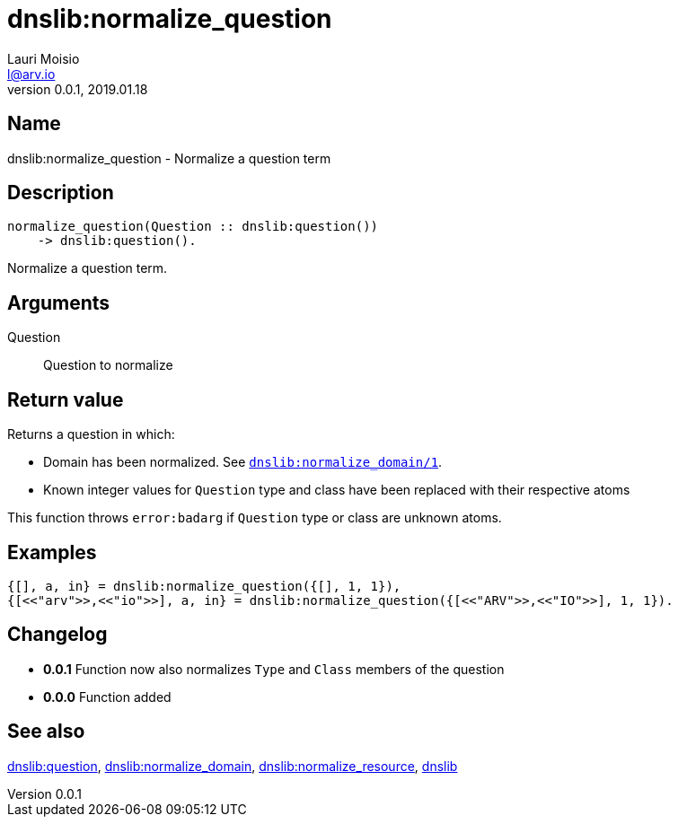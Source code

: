= dnslib:normalize_question
Lauri Moisio <l@arv.io>
Version 0.0.1, 2019.01.18
:ext-relative: {outfilesuffix}

== Name

dnslib:normalize_question - Normalize a question term

== Description

[source,erlang]
----
normalize_question(Question :: dnslib:question())
    -> dnslib:question().
----

Normalize a question term.

== Arguments

Question::

Question to normalize

== Return value

Returns a question in which:

* Domain has been normalized. See link:dnslib.normalize_domain{ext-relative}[`dnslib:normalize_domain/1`].
* Known integer values for `Question` type and class have been replaced with their respective atoms

This function throws `error:badarg` if `Question` type or class are unknown atoms.

== Examples

[source,erlang]
----
{[], a, in} = dnslib:normalize_question({[], 1, 1}),
{[<<"arv">>,<<"io">>], a, in} = dnslib:normalize_question({[<<"ARV">>,<<"IO">>], 1, 1}).
----

== Changelog

* *0.0.1* Function now also normalizes `Type` and `Class` members of the question
* *0.0.0* Function added

== See also

link:dnslib.question{ext-relative}[dnslib:question],
link:dnslib.normalize_domain{ext-relative}[dnslib:normalize_domain],
link:dnslib.normalize_resource{ext-relative}[dnslib:normalize_resource],
link:dnslib{ext-relative}[dnslib]
